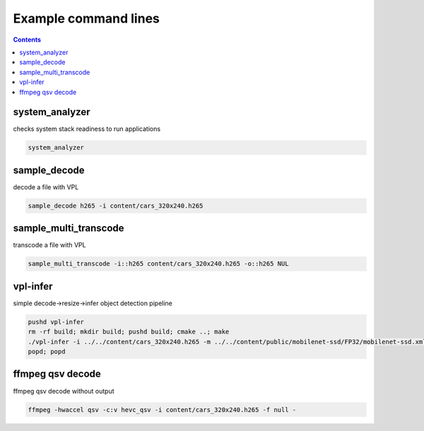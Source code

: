 Example command lines
=====================

.. contents::

system_analyzer
---------------

checks system stack readiness to run applications

.. code-block:: bash

	system_analyzer


sample_decode
---------------

decode a file with VPL

.. code-block:: bash

	sample_decode h265 -i content/cars_320x240.h265


sample_multi_transcode
---------------

transcode a file with VPL

.. code-block:: bash

	sample_multi_transcode -i::h265 content/cars_320x240.h265 -o::h265 NUL


vpl-infer
---------------

simple decode->resize->infer object detection pipeline

.. code-block:: bash

	pushd vpl-infer
	rm -rf build; mkdir build; pushd build; cmake ..; make
	./vpl-infer -i ../../content/cars_320x240.h265 -m ../../content/public/mobilenet-ssd/FP32/mobilenet-ssd.xml -hw
	popd; popd


ffmpeg qsv decode
---------------

ffmpeg qsv decode without output

.. code-block:: bash

	ffmpeg -hwaccel qsv -c:v hevc_qsv -i content/cars_320x240.h265 -f null -


